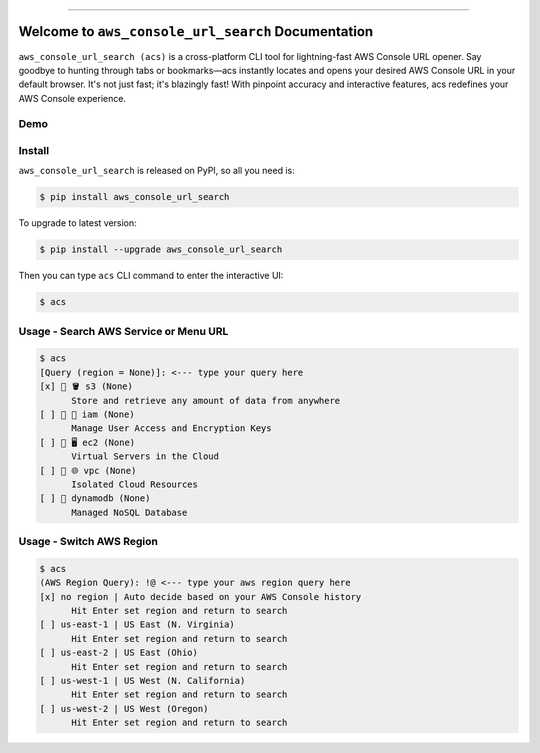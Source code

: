 
.. .. image:: https://readthedocs.org/projects/aws_console_url_search/badge/?version=latest
    :target: https://aws_console_url_search.readthedocs.io/index.html
    :alt: Documentation Status

.. image:: https://github.com/MacHu-GWU/aws_console_url_search-project/workflows/CI/badge.svg
    :target: https://github.com/MacHu-GWU/aws_console_url_search-project/actions?query=workflow:CI

.. image:: https://codecov.io/gh/MacHu-GWU/aws_console_url_search-project/branch/main/graph/badge.svg
    :target: https://codecov.io/gh/MacHu-GWU/aws_console_url_search-project

.. image:: https://img.shields.io/pypi/v/aws_console_url_search.svg
    :target: https://pypi.python.org/pypi/aws_console_url_search

.. image:: https://img.shields.io/pypi/l/aws_console_url_search.svg
    :target: https://pypi.python.org/pypi/aws_console_url_search

.. image:: https://img.shields.io/pypi/pyversions/aws_console_url_search.svg
    :target: https://pypi.python.org/pypi/aws_console_url_search

.. image:: https://img.shields.io/badge/Release_History!--None.svg?style=social
    :target: https://github.com/MacHu-GWU/aws_console_url_search-project/blob/main/release-history.rst

.. image:: https://img.shields.io/badge/STAR_Me_on_GitHub!--None.svg?style=social
    :target: https://github.com/MacHu-GWU/aws_console_url_search-project

------

.. .. image:: https://img.shields.io/badge/Link-Document-blue.svg
    :target: https://aws_console_url_search.readthedocs.io/index.html

.. .. image:: https://img.shields.io/badge/Link-API-blue.svg
    :target: https://aws_console_url_search.readthedocs.io/py-modindex.html

.. .. image:: https://img.shields.io/badge/Link-Source_Code-blue.svg
    :target: https://aws_console_url_search.readthedocs.io/py-modindex.html

.. image:: https://img.shields.io/badge/Link-Install-blue.svg
    :target: `install`_

.. image:: https://img.shields.io/badge/Link-GitHub-blue.svg
    :target: https://github.com/MacHu-GWU/aws_console_url_search-project

.. image:: https://img.shields.io/badge/Link-Submit_Issue-blue.svg
    :target: https://github.com/MacHu-GWU/aws_console_url_search-project/issues

.. image:: https://img.shields.io/badge/Link-Request_Feature-blue.svg
    :target: https://github.com/MacHu-GWU/aws_console_url_search-project/issues

.. image:: https://img.shields.io/badge/Link-Download-blue.svg
    :target: https://pypi.org/pypi/aws_console_url_search#files


Welcome to ``aws_console_url_search`` Documentation
==============================================================================
``aws_console_url_search (acs)`` is a cross-platform CLI tool for lightning-fast AWS Console URL opener. Say goodbye to hunting through tabs or bookmarks—acs instantly locates and opens your desired AWS Console URL in your default browser. It's not just fast; it's blazingly fast! With pinpoint accuracy and interactive features, acs redefines your AWS Console experience.


Demo
------------------------------------------------------------------------------
.. image:: https://asciinema.org/a/633187.svg
    :target: https://asciinema.org/a/633187


.. _install:

Install
------------------------------------------------------------------------------
``aws_console_url_search`` is released on PyPI, so all you need is:

.. code-block:: console

    $ pip install aws_console_url_search

To upgrade to latest version:

.. code-block:: console

    $ pip install --upgrade aws_console_url_search

Then you can type ``acs`` CLI command to enter the interactive UI:

.. code-block::

    $ acs


Usage - Search AWS Service or Menu URL
------------------------------------------------------------------------------
.. code-block::

    $ acs
    [Query (region = None)]: <--- type your query here
    [x] 🌟 🪣 s3 (None)
          Store and retrieve any amount of data from anywhere
    [ ] 🌟 👤 iam (None)
          Manage User Access and Encryption Keys
    [ ] 🌟 🖥 ec2 (None)
          Virtual Servers in the Cloud
    [ ] 🌟 🌐 vpc (None)
          Isolated Cloud Resources
    [ ] 🌟 dynamodb (None)
          Managed NoSQL Database


Usage - Switch AWS Region
------------------------------------------------------------------------------
.. code-block::

    $ acs
    (AWS Region Query): !@ <--- type your aws region query here
    [x] no region | Auto decide based on your AWS Console history
          Hit Enter set region and return to search
    [ ] us-east-1 | US East (N. Virginia)
          Hit Enter set region and return to search
    [ ] us-east-2 | US East (Ohio)
          Hit Enter set region and return to search
    [ ] us-west-1 | US West (N. California)
          Hit Enter set region and return to search
    [ ] us-west-2 | US West (Oregon)
          Hit Enter set region and return to search
